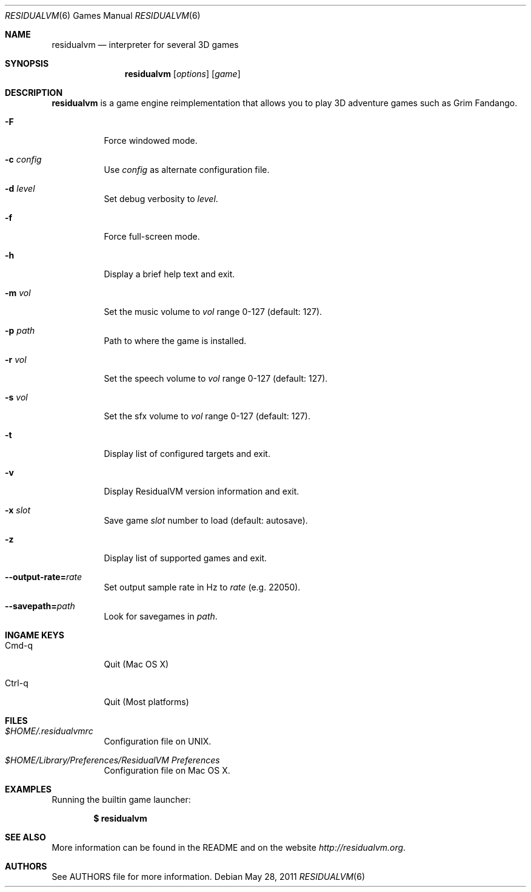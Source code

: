 .\"	$Id$
.Dd May 28, 2011
.Dt RESIDUALVM 6
.Os
.Sh NAME
.Nm residualvm
.Nd interpreter for several 3D games
.Sh SYNOPSIS
.Nm residualvm
.Op Ar options
.Op Ar game
.Sh DESCRIPTION
.Nm
is a game engine reimplementation that allows you
to play 3D adventure games such as Grim Fandango.
.Bl -tag -width Ds
.It Fl F
Force windowed mode.
.It Fl c Ar config
Use
.Ar config
as alternate configuration file.
.It Fl d Ar level
Set debug verbosity to
.Ar level .
.It Fl f
Force full-screen mode.
.It Fl h
Display a brief help text and exit.
.It Fl m Ar vol
Set the music volume to
.Ar vol
range 0-127 (default: 127).
.It Fl p Ar path
Path to where the game is installed.
.It Fl r Ar vol
Set the speech volume to
.Ar vol
range 0-127 (default: 127).
.It Fl s Ar vol
Set the sfx volume to
.Ar vol
range 0-127 (default: 127).
.It Fl t
Display list of configured targets and exit.
.It Fl v
Display ResidualVM version information and exit.
.It Fl x Ar slot
Save game
.Ar slot
number to load (default: autosave).
.It Fl z
Display list of supported games and exit.
.It Fl -output-rate= Ns Ar rate
Set output sample rate in Hz to
.Ar rate
(e.g. 22050).
.It Fl -savepath= Ns Ar path
Look for savegames in
.Ar path .
.El
.Sh INGAME KEYS
.Bl -tag -width Ds
.It Cmd-q
Quit (Mac OS X)
.It Ctrl-q
Quit (Most platforms)
.El
.Sh FILES
.Bl -tag -width Ds
.It Pa $HOME/.residualvmrc
Configuration file on UNIX.
.It Pa "$HOME/Library/Preferences/ResidualVM Preferences"
Configuration file on Mac OS X.
.El
.Sh EXAMPLES
Running the builtin game launcher:
.Pp
.Dl $ residualvm
.Pp
.Sh SEE ALSO
More information can be found in the README and on the website
.Pa http://residualvm.org .
.Sh AUTHORS
See AUTHORS file for more information.
